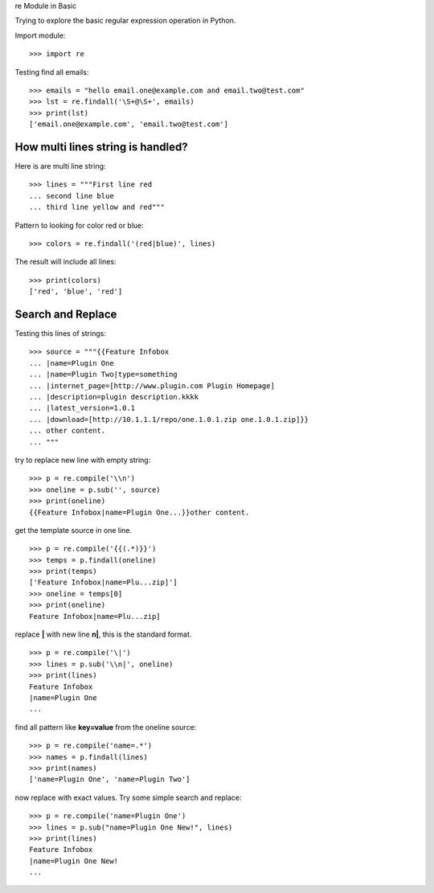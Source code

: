 re Module in Basic

Trying to explore the basic regular expression operation in Python.

Import module::

  >>> import re

Testing find all emails::

  >>> emails = "hello email.one@example.com and email.two@test.com"
  >>> lst = re.findall('\S+@\S+', emails)
  >>> print(lst)
  ['email.one@example.com', 'email.two@test.com']

How multi lines string is handled?
----------------------------------

Here is are multi line string::

  >>> lines = """First line red
  ... second line blue
  ... third line yellow and red"""

Pattern to looking for color red or blue::

  >>> colors = re.findall('(red|blue)', lines)

The result will include all lines::

  >>> print(colors)
  ['red', 'blue', 'red']

Search and Replace
------------------

Testing this lines of strings::

  >>> source = """{{Feature Infobox
  ... |name=Plugin One
  ... |name=Plugin Two|type=something
  ... |internet_page=[http://www.plugin.com Plugin Homepage]
  ... |description=plugin description.kkkk
  ... |latest_version=1.0.1
  ... |download=[http://10.1.1.1/repo/one.1.0.1.zip one.1.0.1.zip]}}
  ... other content.
  ... """

try to replace new line with empty string::

  >>> p = re.compile('\\n')
  >>> oneline = p.sub('', source)
  >>> print(oneline)
  {{Feature Infobox|name=Plugin One...}}other content.

get the template source in one line.
::

  >>> p = re.compile('{{(.*)}}')
  >>> temps = p.findall(oneline)
  >>> print(temps)
  ['Feature Infobox|name=Plu...zip]']
  >>> oneline = temps[0]
  >>> print(oneline)
  Feature Infobox|name=Plu...zip]

replace **\|** with new line **\n|**, this is the standard format.
::

  >>> p = re.compile('\|')
  >>> lines = p.sub('\\n|', oneline)
  >>> print(lines)
  Feature Infobox
  |name=Plugin One
  ...

find all pattern like **key=value** from the oneline source::

  >>> p = re.compile('name=.*')
  >>> names = p.findall(lines)
  >>> print(names)
  ['name=Plugin One', 'name=Plugin Two']

now replace with exact values.
Try some simple search and replace::

  >>> p = re.compile('name=Plugin One')
  >>> lines = p.sub("name=Plugin One New!", lines)
  >>> print(lines)
  Feature Infobox
  |name=Plugin One New!
  ...
